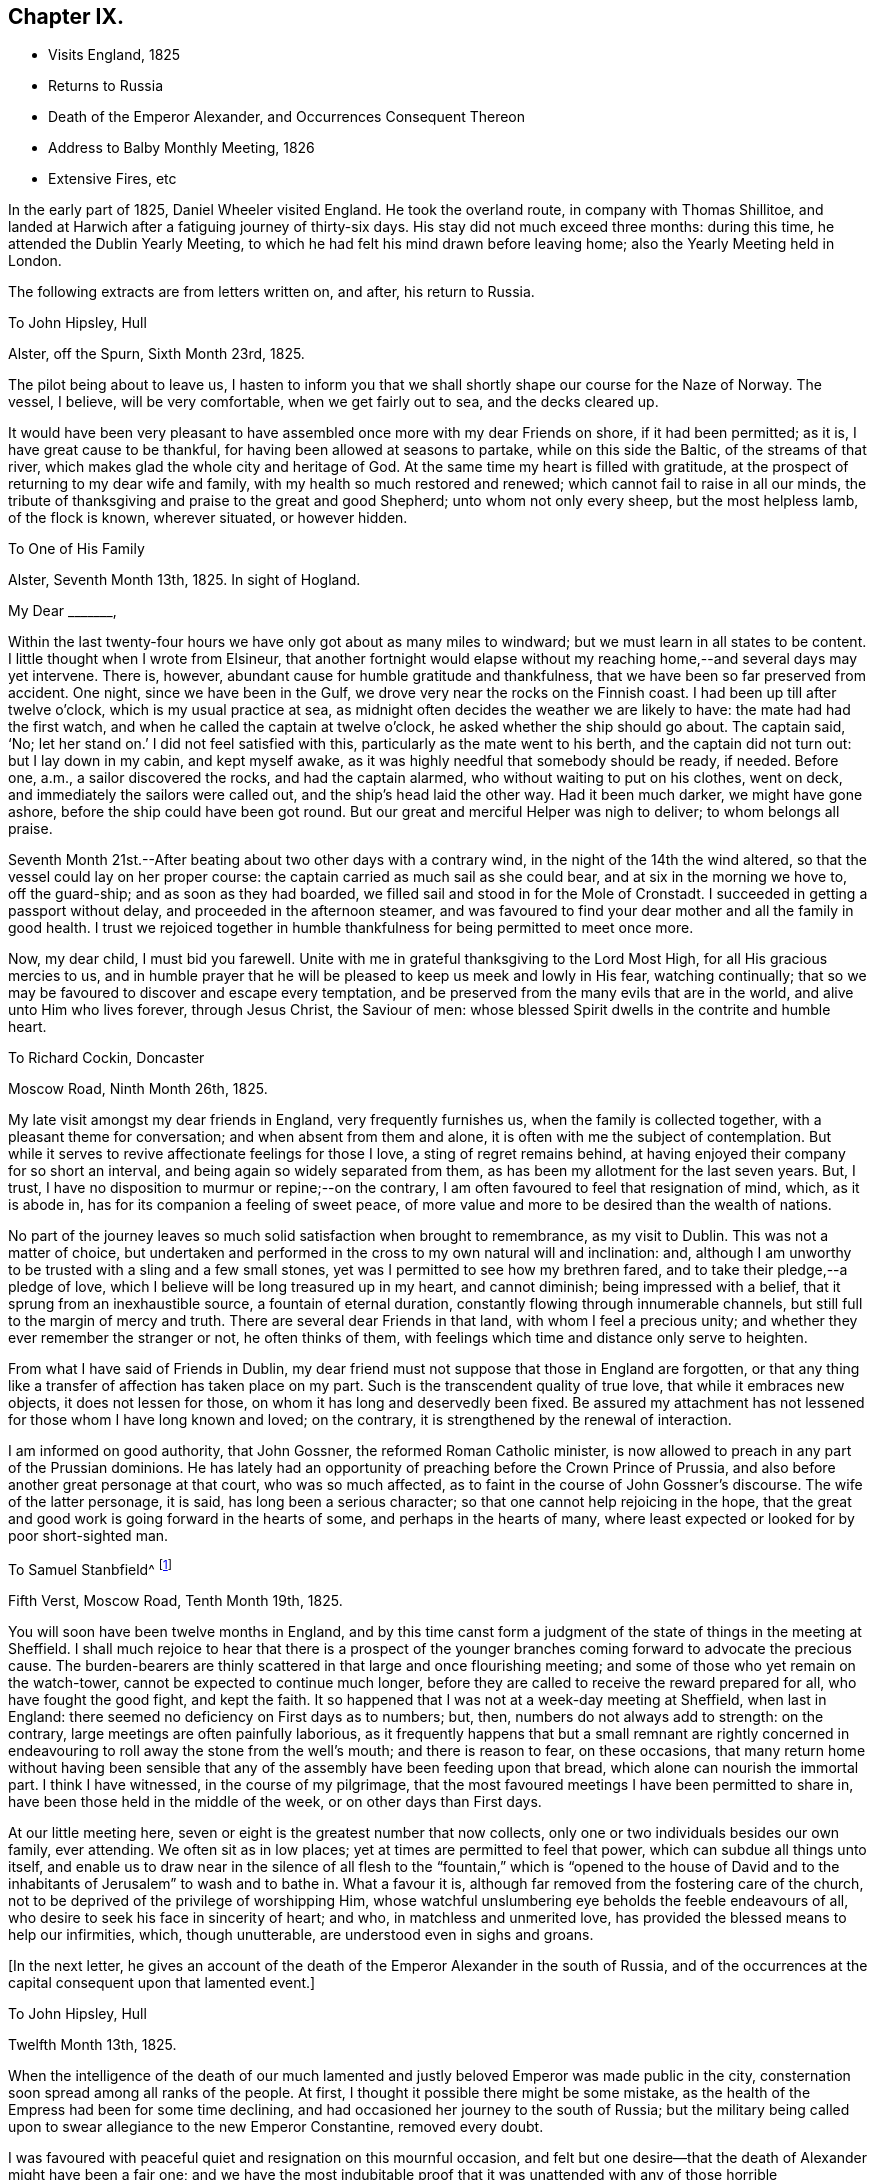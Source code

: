 == Chapter IX.

[.chapter-synopsis]
* Visits England, 1825
* Returns to Russia
* Death of the Emperor Alexander, and Occurrences Consequent Thereon
* Address to Balby Monthly Meeting, 1826
* Extensive Fires, etc

In the early part of 1825, Daniel Wheeler visited England.
He took the overland route, in company with Thomas Shillitoe,
and landed at Harwich after a fatiguing journey of thirty-six days.
His stay did not much exceed three months: during this time,
he attended the Dublin Yearly Meeting,
to which he had felt his mind drawn before leaving home;
also the Yearly Meeting held in London.

The following extracts are from letters written on, and after, his return to Russia.

[.letter-heading]
To John Hipsley, Hull

[.signed-section-context-open]
Alster, off the Spurn, Sixth Month 23rd, 1825.

The pilot being about to leave us,
I hasten to inform you that we shall shortly shape our course for the Naze of Norway.
The vessel, I believe, will be very comfortable, when we get fairly out to sea,
and the decks cleared up.

It would have been very pleasant to have assembled once
more with my dear Friends on shore,
if it had been permitted; as it is, I have great cause to be thankful,
for having been allowed at seasons to partake, while on this side the Baltic,
of the streams of that river, which makes glad the whole city and heritage of God.
At the same time my heart is filled with gratitude,
at the prospect of returning to my dear wife and family,
with my health so much restored and renewed; which cannot fail to raise in all our minds,
the tribute of thanksgiving and praise to the great and good Shepherd;
unto whom not only every sheep, but the most helpless lamb, of the flock is known,
wherever situated, or however hidden.

[.letter-heading]
To One of His Family

[.signed-section-context-open]
Alster, Seventh Month 13th, 1825. In sight of Hogland.

[.salutation]
My Dear +++_______+++,

Within the last twenty-four hours we have only got about as many miles to windward;
but we must learn in all states to be content.
I little thought when I wrote from Elsineur,
that another fortnight would elapse without my reaching
home,--and several days may yet intervene.
There is, however, abundant cause for humble gratitude and thankfulness,
that we have been so far preserved from accident.
One night, since we have been in the Gulf,
we drove very near the rocks on the Finnish coast.
I had been up till after twelve o`'clock, which is my usual practice at sea,
as midnight often decides the weather we are likely to have:
the mate had had the first watch, and when he called the captain at twelve o`'clock,
he asked whether the ship should go about.
The captain said, '`No; let her stand on.`' I did not feel satisfied with this,
particularly as the mate went to his berth, and the captain did not turn out:
but I lay down in my cabin, and kept myself awake,
as it was highly needful that somebody should be ready, if needed.
Before one, a.m., a sailor discovered the rocks, and had the captain alarmed,
who without waiting to put on his clothes, went on deck,
and immediately the sailors were called out, and the ship`'s head laid the other way.
Had it been much darker, we might have gone ashore,
before the ship could have been got round.
But our great and merciful Helper was nigh to deliver; to whom belongs all praise.

Seventh Month 21st.--After beating about two other days with a contrary wind,
in the night of the 14th the wind altered,
so that the vessel could lay on her proper course:
the captain carried as much sail as she could bear, and at six in the morning we hove to,
off the guard-ship; and as soon as they had boarded,
we filled sail and stood in for the Mole of Cronstadt.
I succeeded in getting a passport without delay, and proceeded in the afternoon steamer,
and was favoured to find your dear mother and all the family in good health.
I trust we rejoiced together in humble thankfulness for being permitted to meet once more.

Now, my dear child, I must bid you farewell.
Unite with me in grateful thanksgiving to the Lord Most High,
for all His gracious mercies to us,
and in humble prayer that he will be pleased to keep us meek and lowly in His fear,
watching continually; that so we may be favoured to discover and escape every temptation,
and be preserved from the many evils that are in the world,
and alive unto Him who lives forever, through Jesus Christ, the Saviour of men:
whose blessed Spirit dwells in the contrite and humble heart.

[.letter-heading]
To Richard Cockin, Doncaster

[.signed-section-context-open]
Moscow Road, Ninth Month 26th, 1825.

My late visit amongst my dear friends in England, very frequently furnishes us,
when the family is collected together, with a pleasant theme for conversation;
and when absent from them and alone, it is often with me the subject of contemplation.
But while it serves to revive affectionate feelings for those I love,
a sting of regret remains behind,
at having enjoyed their company for so short an interval,
and being again so widely separated from them,
as has been my allotment for the last seven years.
But, I trust, I have no disposition to murmur or repine;--on the contrary,
I am often favoured to feel that resignation of mind, which, as it is abode in,
has for its companion a feeling of sweet peace,
of more value and more to be desired than the wealth of nations.

No part of the journey leaves so much solid satisfaction when brought to remembrance,
as my visit to Dublin.
This was not a matter of choice,
but undertaken and performed in the cross to my own natural will and inclination: and,
although I am unworthy to be trusted with a sling and a few small stones,
yet was I permitted to see how my brethren fared,
and to take their pledge,--a pledge of love,
which I believe will be long treasured up in my heart, and cannot diminish;
being impressed with a belief, that it sprung from an inexhaustible source,
a fountain of eternal duration, constantly flowing through innumerable channels,
but still full to the margin of mercy and truth.
There are several dear Friends in that land, with whom I feel a precious unity;
and whether they ever remember the stranger or not, he often thinks of them,
with feelings which time and distance only serve to heighten.

From what I have said of Friends in Dublin,
my dear friend must not suppose that those in England are forgotten,
or that any thing like a transfer of affection has taken place on my part.
Such is the transcendent quality of true love, that while it embraces new objects,
it does not lessen for those, on whom it has long and deservedly been fixed.
Be assured my attachment has not lessened for those whom I have long known and loved;
on the contrary, it is strengthened by the renewal of interaction.

I am informed on good authority, that John Gossner, the reformed Roman Catholic minister,
is now allowed to preach in any part of the Prussian dominions.
He has lately had an opportunity of preaching before the Crown Prince of Prussia,
and also before another great personage at that court, who was so much affected,
as to faint in the course of John Gossner`'s discourse.
The wife of the latter personage, it is said, has long been a serious character;
so that one cannot help rejoicing in the hope,
that the great and good work is going forward in the hearts of some,
and perhaps in the hearts of many,
where least expected or looked for by poor short-sighted man.

[.letter-heading]
To Samuel Stanbfield^
footnote:[Samuel Stansfield had resided some years in Petersburg,
and been a constant attender of the little gathering at Daniel Wheeler`'s house.]

[.signed-section-context-open]
Fifth Verst, Moscow Road, Tenth Month 19th, 1825.

You will soon have been twelve months in England,
and by this time canst form a judgment of the
state of things in the meeting at Sheffield.
I shall much rejoice to hear that there is a prospect of the
younger branches coming forward to advocate the precious cause.
The burden-bearers are thinly scattered in that large and once flourishing meeting;
and some of those who yet remain on the watch-tower,
cannot be expected to continue much longer,
before they are called to receive the reward prepared for all,
who have fought the good fight, and kept the faith.
It so happened that I was not at a week-day meeting at Sheffield, when last in England:
there seemed no deficiency on First days as to numbers; but, then,
numbers do not always add to strength: on the contrary,
large meetings are often painfully laborious,
as it frequently happens that but a small remnant are rightly concerned in
endeavouring to roll away the stone from the well`'s mouth;
and there is reason to fear, on these occasions,
that many return home without having been sensible that
any of the assembly have been feeding upon that bread,
which alone can nourish the immortal part.
I think I have witnessed, in the course of my pilgrimage,
that the most favoured meetings I have been permitted to share in,
have been those held in the middle of the week, or on other days than First days.

At our little meeting here, seven or eight is the greatest number that now collects,
only one or two individuals besides our own family, ever attending.
We often sit as in low places; yet at times are permitted to feel that power,
which can subdue all things unto itself,
and enable us to draw near in the silence of all flesh to the
"`fountain,`" which is "`opened to the house of David and to
the inhabitants of Jerusalem`" to wash and to bathe in.
What a favour it is, although far removed from the fostering care of the church,
not to be deprived of the privilege of worshipping Him,
whose watchful unslumbering eye beholds the feeble endeavours of all,
who desire to seek his face in sincerity of heart; and who,
in matchless and unmerited love, has provided the blessed means to help our infirmities,
which, though unutterable, are understood even in sighs and groans.

[.offset]
+++[+++In the next letter,
he gives an account of the death of the Emperor Alexander in the south of Russia,
and of the occurrences at the capital consequent upon that lamented event.]

[.letter-heading]
To John Hipsley, Hull

[.signed-section-context-open]
Twelfth Month 13th, 1825.

When the intelligence of the death of our much lamented
and justly beloved Emperor was made public in the city,
consternation soon spread among all ranks of the people.
At first, I thought it possible there might be some mistake,
as the health of the Empress had been for some time declining,
and had occasioned her journey to the south of Russia;
but the military being called upon to swear allegiance to the new Emperor Constantine,
removed every doubt.

I was favoured with peaceful quiet and resignation on this mournful occasion,
and felt but one desire--that the death of Alexander might have been a fair one;
and we have the most indubitable proof that it was
unattended with any of those horrible circumstances,
which, in some instances,
have terminated the existence of the crowned heads of this country.
I have often put up a feeble petition that the hand of
violence might never be permitted to touch him;
and although I cannot help deploring, with the many millions of Russia,
the loss of such a man,--yet a secret joy triumphs over every selfish feeling,
and raises in my heart a tribute of gratitude and praise to the great Preserver of men,
who has been graciously pleased to remove him in so remarkable a manner,
from this scene of conflict and trouble.
We could scarcely have desired more than has been given:
I believe it has been the lot of few monarchs to end their days,
while in the meridian of power, in a retreat so quiet,
and so distant from all the pageantry of a court: it may be Baid,
that he died in the bosom of his family.
It appears, for the first two or three days of his indisposition,
that he considered it of no importance,
and could not be prevailed upon to take any medicine,--
he had a great aversion to medicine at all times.
It is thought by some here, that if he had taken timely precaution of this kind,
the fever, which is very prevalent in that part of the country, might have been kept off:
it is probable, its effects might have been less violent,
and its progress impeded in some degree;
but we learn from those who are acquainted with that neighbourhood,
that strangers seldom if ever escape an attack of it, and it is often fatal to them.
The climate immediately round Taganrog, where the Emperor died,
is considered very healthy; but at a very short distance from it,
it is considered quite the reverse;
and it seems that Alexander had been beyond the healthy boundary,
and had taken cold on the south coast.

It is very consoling to find, that his mind was so peaceful, as appears,
when he was persuaded to take what is called the sacrament:
it is probable that delirium came on afterwards,
but towards the last he was perfectly sensible.
On the morning of his death, the sun broke through the clouds, and shone into his room;
when he remarked,
'`how beautiful the weather is`'--and the manner in which he
committed the Empress to the care of Prince Volchonsky,
his faithful adjutant, although done without the assistance of words,
plainly shows that he was collected, though deprived of speech.

From concurring circumstances of late date,
my hope is greatly strengthened that he has exchanged an earthly crown for one immortal,
that will never fade away.
He had reigned about four months less than twenty-five years.
The Russians say he was too mild, and too good for them.

I enclose some translations of letters relating to the illness and death of the Emperor.
The two first are from the Empress Elizabeth.
Some of the expressions in them are not just such as we should use,
but we must make allowances, for education.
They were written to the Empress Dowager.^
footnote:[See Appendix A.]

This event will naturally bring about many changes.
I have endeavoured to look round as to myself and family,
but all is at present enveloped as in a cloud.
Every thing here has been conducted quietly.
The army have all sworn allegiance to Constantine.

First Month 1st, 1826.--Before finishing my letter,
another proof of the uncertainty of all human affairs is handed to us.
I shall insert the copy of a letter I received the day after the foregoing was written.

[.signed-section-context-open]
St. Petersburg, December 14th, 1825.

Little did I think of giving you today such weighty news,
as that of an accession to the throne of the Emperor Nicholas, who is proclaimed today;
and we are going to take the accustomed oaths,
as the Grand Duke Constantine has entirely renounced the crown.
I have not read the manifesto; but those who have seen it say, that amongst other things,
the Emperor tells the nation, that he will reign as his brother did;
and that his reign will be only a continuation
of his brother`'s. The Minister of the Interior,
whom I saw this moment, says that the Emperor has verbally assured them of the same.
Let God`'s will be done on earth, as it is in heaven.
Wishing you well, I am

[.signed-section-closing]
Most sincerely yours.

This letter I received about two, p.m.:--before five o`'clock,
the scene was entirely changed, and rebellion most artfully contrived,
had thrown off the mask.
As the army about us had most willingly declared for Constantine, only ten days before,
some hesitation in several regiments became visible.
This moment seemed favourable for the wishes of
some who were aiming at a general overthrow;
and they artfully spread a report among the troops,
that Constantine was only two hundred versts from hence,
but was prevented from coming forward;
and that the newly declared Emperor was only a usurper.
This had the effect of drawing several large bodies of troops into the snare;
and I believe many of these poor fellows considered they were
only acting faithfully to the oath they had so recently taken:
it was very evident they had no pre-concerted design against the government.
However, an armed force collected in the neighbourhood of the Senate House,
and were joined by a number not in military garb, and a mob of intoxicated rabble,
who had been stirred up to act on the occasion.
In vain did the new Emperor send to them,
to endeavour to persuade them to peace and quietness.
At last, the military governor, an old soldier and a popular character,
went to harangue them; and might probably have prevailed,
but the real plotters amongst them, fearing the soldiers would become reasonable,
had the audacity to fire upon him.
This poor Count Myloradovitch, who had been unhurt, it is said,
in thirty-four engagements, was now mortally wounded.
He rode off towards the Emperor, but soon fell upon his horse`'s neck:
he was carried home in a sledge, and died in the night.

This circumstance led to a dreadful carnage.
The Emperor was very unwilling to resort to force,
and at first a volley of blank cartridges was fired;
but this only causing the rebels to advance,
a fire of grape shot was opened upon them with terrible effect,
followed by a charge of cavalry.
As most of the rebels who were able fled towards the river,
the cannon were pointed in that direction;
and the Academy of Arts on the other side of the river was struck with the shot.
The carnage in the neighbourhood of the Senate House was dreadful,
but all was cleared away before morning, except the blood upon the snow,
which bore testimony to the great slaughter of the preceding day.
We cannot ascertain the number of poor creatures
who were thus hurried into another world;
it is believed, however, that several hundreds perished.
The city barriers were immediately closed, and no person allowed to leave the city,
in order to secure all those implicated in this diabolical plot:
the fort is full of prisoners.

My feelings on this night were such, as no one need or would envy,
except perhaps some of the wounded who were groaning in agony, exposed to the frost.
The night was long and dark enough; but we were favoured to pass through it,
without the slightest molestation, in quietness, and, I trust, in confidence.

The next morning, we found the whole of our neighbourhood patrolled with soldiers.
As it was reasonable to suppose we should not long remain without visitors at our house,
I had a little prepared my dear family for this; and about one o`'clock, p.m.,
a colonel with four other officers and seventy hussars entered our premises.
These poor fellows had been summoned from a distance the day before,
and were stationed on the roads near our house:
they had been twenty-four hours in the frost,
having passed the whole night in scouring the country to pick up the flying rebels.
They were almost famished with hunger and cold.
It was very well they came to us, as there was no other house in their whole range,
that could have provided food for both men and horses.
They behaved with great civility and thankfulness for their needs being supplied:
they had only a confused idea of Friends,
and inquired whether we came from England or Pennsylvania.
There was only one line of conduct for us to pursue in this situation of affairs;
as it was difficult for us to come at the truth,
whether these men were confederates in the plot, or faithful adherents to the government.
If the government had really been overthrown,
we should not have fared any better for having entertained a loyalist party; and,
on the other hand, if these men had been accomplices in the plot,
we might have been censured by the government.
In either case, we could do no less than relieve the great distress they were in:
and we have every reason to believe, they were true to the government,
as they talked amongst themselves very freely on the subject of the revolt in French,
which they supposed none of my family understood.
They had not been more than two hours with us,
when the appearance of a Cossack riding in haste along the high road,
caused their speedy departure.
We had no further visit,
although the roads were patrolled for several days and nights afterwards.

Thus we have abundant cause to bow in reverent and humble gratitude,
to the God and Father of our Lord Jesus Christ, for mercies innumerable,
and blessings which have from time to time been graciously showered upon us,
far beyond what we can ask or think.
In the midst of a convulsion which has caused such a waste of life,
and which will in a few days terminate the existence of
others only waiting to receive their doom,--and which,
from its extent,
must prove the ruin of thousands who have been
implicated and connected with the rebellion,
we have been permitted to remain undisturbed,
and almost as if nothing had happened;--favoured with resignation and peace of mind,
and supported and comforted beyond the reach of fear.
What can we render in return for such unmerited
favours? In this there is just cause to fear,
lest we should fall short in gratitude and humility of heart; and on this account,
I believe, I daily fear, and daily feel the necessity of prayer,
and am fully persuaded that I stand in need of the prayers of my dear friends in England,
that I may be preserved in watchfulness and faithfulness unto Him,
whose wondrous mercy has never been withheld,
from the days of my youth unto the present hour.^
footnote:[See Appendix B.]

[.letter-heading]
To Balby Monthly Meeting

[.signed-section-context-open]
First Month 19th, 1826, O. S.

[.salutation]
Dear Friends,

In forwarding the annexed answers to the queries at this time,
my heart is bowed down under a sense of the continued loving-kindness of the Lord,
and my own unworthiness to partake of the least of all His tender mercies:
yet I have abundant and renewed cause, to exalt His great and ever excellent name,
and to commemorate His wonderful works to the children of men.
"`Who can declare the mighty acts of the Lord?
who can show forth all His praise?`" Truly,
in vain would such an attempt be on my part; but duty, gratitude,
and humble admiration prompt me to acknowledge His might, to magnify His power,
and to celebrate His praise, who has been graciously pleased,
in unmerited compassion and mercy,
to preserve us in peaceful quiet and resignation of mind, beyond the reach of any fear,
except the fear of Him,--at a period replete
with events unusually affecting and appalling,
which have swept many away from this stage of existence, as in a moment,
and plunged thousands into inconceivable anxiety and fearful suspense.
Blessing, and glory, and wisdom, and thanksgiving, and honour, and power, and might,
be ascribed unto Him, who sits King forever,--by all those who live in His fear,
and place their trust and confidence in Him.

And now, my beloved friends,
in a feeling of that love which would gather all to blessedness,
my soul salutes you once again; desiring for all, as for myself,
an establishment on the everlasting foundation, even Jesus Christ,
by and through the revelation of his Holy Spirit, in the secret of every soul.

Although deplorably deficient in this important knowledge,
which I daily feel and daily mourn on my own account;
yet I am fully and awfully persuaded,
that nothing short of this inestimable treasure can
purify from every defilement of flesh and spirit,
and can restore again that heavenly image, defaced and lost by sin and transgression,
in which man was originally created.
Nothing but this can reconcile the trembling soul to God.
Conscious of its own sad need,
my longing heart most ardently desires that all mankind
were brought to feel the force of this great truth,
and to behold its vast importance in the same unflattering mirror which presents it;
but without the same lamentable cause, which makes it doubly precious in my view.
Strong is the desire I feel for myself,
and for every member of our highly professing and highly favoured Society,
that we may so sanctify the Lord God in our hearts,
as to be ready always to give an answer to every
man that asks a reason of the hope that is in us,
from sensible conviction, with meekness and fear.--not from traditional report,
nor from education; nor like those of old,
who were such strangers to the Lord of life and glory,
that "`some said he was John the Baptist, some Elias, and others Jeremiah,
or one of the prophets;`" but from the same living and eternal source,
that enabled Simon Peter to say,--"`You are the Christ, the Son of the living God.
Jesus said unto him,--Blessed are you Simon Barjona,
for flesh and blood has not revealed it unto you, but my Father which is in heaven:
and I say also unto you,`" continued our gracious Lord,--"`you are Peter;
and upon this rock I will build my church,
and the gates of hell shall not prevail against it.`"

If what I have written has the effect of awakening in any of my dear
friends a serious consideration of this important subject,
such as are building upon the immutable rock will not be discouraged or dismayed,
but rather strengthened and confirmed in the hope of a sure and eternal reward.
And should there be any who have neglected to examine the foundation
on which the hope of their everlasting happiness is laid,
let me warn these in the tenderest manner no longer to delay,
not only to enter into a heartfelt inquiry,
but to begin an earnest search,--if happily they
may find the chief and precious corner stone,
elect of God,--while the day of visitation is mercifully lengthened out;
lest the night approach, when no man can work; and the language of our blessed Lord,
be sorrowfully applicable,--"`if you had known, even you, in this your day,
the things which belong unto your peace; but now they are hid from your eyes.`"
But seeing the arms of wondrous and boundless mercy are
ever open to receive the returning penitent,
and the grace of our Lord is indeed exceeding abundant,--none need despair,
who are willing to come unto God by him.
It is indeed a "`faithful saying and worthy of all acceptation,
that Jesus Christ came into the world to save sinners; of whom I am chief.`"

In the love of the gospel, I remain your affectionate friend and brother,

[.signed-section-signature]
Daniel Wheeler

[.letter-heading]
To Richard Cockin, Doncaster

[.signed-section-context-open]
Dated about Fifth Month 30th, 1826.

In the first place, I sincerely congratulate you on the recovery of your dear wife,
and in the prospect of her being spared to you and to her friends a little longer.
I am satisfied there is nothing in this scene of conflict and trial worth remaining for,
but that the will of our good and gracious Lord
God should be perfected in us,--excepting also,
the company of our near and dear connexions,
to whom we have been long and affectionately attached:
with every thing else I could readily shake hands, and bid them a farewell forever;
if but happily in a state of preparation to meet the great and awful event.
On this head, I have many fears, as regards myself,
from a knowledge of my own unworthiness; and I am thoroughly persuaded,
that if an attainment so high should ever be my happy experience,
it must be through the great and unmerited mercy of God in Christ Jesus.

What a change a few months have produced in this country!
The late reigning Empress has only survived her much
lamented husband five months and fifteen days;
she died at Beliof, between Taganrog and Kalouga, about 280 versts south of Moscow.
Her death has been as private, as her life was retired and hidden from the world.
She had arrived at Beliof much exhausted the preceding evening,
and retired to rest pretty soon, and about eleven o`'clock at night became seriously ill.
Her physician was sent for, but from some unaccountable circumstance, could not be found.
On her being informed of this, and that they were about to send off to some distance,
where he was expected to be, she desired them to desist, saying,
'`it is of no consequence.`' She then requested to be left alone;
and nothing further transpired, until three o`'clock in the morning,
when her confidential attendant went softly into her room, to see how she was,
and found to her great astonishment, that nothing remained but the frail tabernacle;
the countenance retained its usual composed and serene appearance,
but the spirit had returned unto God who gave it.
Her many virtues will long live in the memory of those who knew her worth; and,
although she has passed away as one almost unnoticed and unregarded,
yet her memorial is on high, and will never perish.
Her body is expected here about the middle of next month,
and will be laid by the side of her late husband in the Fort.
She had many enemies,
but they were only those whose luxurious habits and vain
inclinations were exposed and restrained by her humble,
simple, and virtuous example.
It may be said, she died generally beloved and regretted, and very deservedly so.
Her decease took place on the 4th of Fifth Month, O. S.

[.letter-heading]
To One Of His Family

[.signed-section-context-open]
Moscow Road, Ninth Month 13th, 1826, O. S.

[.salutation]
My Dear +++_______+++,

I have spent great part of this season on the bogs of Shoosharry,
returning home only on Fourth and Seventh day evenings,
and leaving it again at noon on Fifth, and in the morning on Second days.
I hope that all the drains will be cut before the winter drives us from the work;
but we look for an early winter after so unusually long and hot a summer.
On the 9th instant, we had a frost which froze the water in the drains, and on the 11th,
there was a considerable fall of snow, but it did not lie long.
We have had the advantage of being allowed to burn all the surface rubbish,
moss and brushwood: the large roots are preserved for fuel.
But owing to the uncommon dryness of the season,
we have been unable to burn until lately, for fear of setting the soil itself on fire,
as has been the case in many places around us.
The damage done by fire in the course of the summer is incalculable.
The woods have been on fire for fifty versts together;
in the neighbourhood of Ijora many regiments of soldiers have been employed,
in endeavouring to save the towns and villages:
several of the latter have been destroyed by the devouring element.
At times,
we were alarmed for our own buildings:--in vain
we tried to arrest the progress of the fire,
when at a considerable distance from us; but this could not be done,
as the heat and smoke prevented the people from working when near it;--so
that we were obliged to content ourselves with forming a defence,
in advance of the fire,
at a sufficient distance from the buildings that the flames might not endanger them.
This was done by removing the tree-roots and sods,
in short every thing of a combustible nature, from the surface down to the clay,
in the shape of a semicircle, about three-quarters of a mile in length,
to the edge of which the fire actually came.
Even with this precaution, it was necessary to station watchmen,
as the sparks flew over the barrier and set the earth on fire in several places;
and our safety depended on extinguishing these places immediately,
for if they had once gained strength, it would have been impossible to check them,
as every pool in the neighbourhood was dried up
by the long continuance of heat and drought.
For several weeks we were threatened by this formidable enemy;
but were favoured to escape without accident.

Latterly we have had some fine rains,
and have been burning in the fields at every opportunity.
The rubbish is piled up in lines a fathom wide, and nearly the same in height.
The other day, we had upwards of a mile of them on fire at one time,
which made a singular appearance when night came on.

It is very pleasant to us to hear that the coronation
has been attended with great satisfaction,
far more than was expected.
The unexpected appearance of the Grand Duke Constantine at
Moscow seems to have diffused quietness over the whole empire.
The generality of the people had an idea, that it was without his full concurrence,
that his younger brother was proclaimed Emperor.
We have heard from very good authority,
that the first interview between the two brothers was very affecting;
the behaviour of the Emperor was truly amiable and conciliatory,
while that of Constantino gave ample proof of a noble and generous mind.

As they rode together through the streets of Moscow on horseback,
the population of the place were witnesses of the cordiality that subsisted between them;
and shouts of joy resounded through the city.
In the course of a day or two, a review of the troops took place.
The army has been most of all dissatisfied, and were generally of the mind,
that Constantino had been forced aside to make way for his brother;
but when the two brothers made their appearance in front of the troops,
these were fully satisfied,
and their shouts of approbation continued an unreasonable length of time.
It is now generally supposed, that things will go on smoothly,
and that every spark of sedition will be extinguished;
the Emperor will begin to feel himself more firmly seated on his throne,
and will doubtless assume a more decided tone of character:
it will soon be seen what he is; from his abilities, much may be expected that is good.
Much blood was shed on his ascension to the throne;
and it is really wonderful how his life was spared,
when surrounded by violent and desperate men.
I most earnestly desire that he may lastingly remember his then humiliating situation,
and may be disposed to keep near to that power,
which so evidently and remarkably directed his steps,
and delivered him from the hands of his enemies.

[.letter-heading]
To Richard Cockin, Doncaster

[.signed-section-context-open]
Twelfth Month 14th, 1826, O. S.

In vain would it be for me,
to attempt to recount the multiplied favours and
blessings that have been showered down upon us,
since I last wrote.
Perhaps,
some might be disposed to think many of these circumstances too trifling to be noticed,
or if noticed at all, only as things which happen in the common course of events.
But upon my mind they make a different impression;
and I cannot but record them as so many additional
instances of the mercy and protecting care of Him,
without whose knowledge a single sparrow cannot fall to the ground.
At the same time, it is only proper that the effect should be more striking with me,
as few others have witnessed so many great deliverances; and none so unworthy,
in my own estimation, as myself.
I know not how it may be with others, who like myself are past the meridian of life,
and in the common course of nature,
cannot look forward to many days in this state of mutability;
but on looking over the actions and transactions in which I
have been engaged in the course of my pilgrimage,
few indeed are to be found,
that can bear examination when brought before
the penetrating and impartial glass of truth,
and which are altogether divested of selfish motives; although perhaps at the time,
when performed,
they may have afforded sufficient satisfaction to feed the creaturely part,
and keep that alive which ought to have been slain.
But what an unspeakable privilege it is,
that none of these things are permitted to pass unnoticed or lie concealed,
but are from time to time brought into remembrance; whereby self may be abased,
and judgment set over the transgressing nature;
which must not only be brought under condemnation, but must actually die in us,
before the lowly and precious seed can live and reign; which delights in purity,
and which will, if suffered to rise into dominion, wash, sanctify,
and justify the believing heart,
that is made willing to submit to the precious influence of its power.
Verily, herein is the love of God manifested, "`in the name of the Lord Jesus,
and by the Spirit of our God,`" through the one, great, sinless, spotless offering,
which has perfected forever them that are sanctified.

I regret it is not in my power to gratify you
with any information as to our future prospects;
but things remain to the present time in the most clouded uncertainty.
My dear friends and my native land are often the subjects of my thoughts.
Sometimes I cannot help cherishing a hope that I may
once more be permitted to return with my beloved family,
and pitch a tent for a short time among them;
but I find it will not do to dwell much upon what I earnestly desire,
as it has only a tendency to unsettle the mind,
and disrobe it of that peaceful resignation,
which I can thankfully acknowledge is often my favoured portion.

The nature of our employment, and the wide field of labour before our view,
in which at times it appears as if we should be called to assist,
create a feeling of dismay; but again circumstances occur, which for a season,
darken any probability of this being the case: so that which ever way I look,
it is but toiling in vain.
"`He that abides of old,`" only knows what is in store for us;
and unto Him I commit myself and my all: well knowing from long experience,
that a way can be opened, when perhaps there may be less expectation than at other times.

